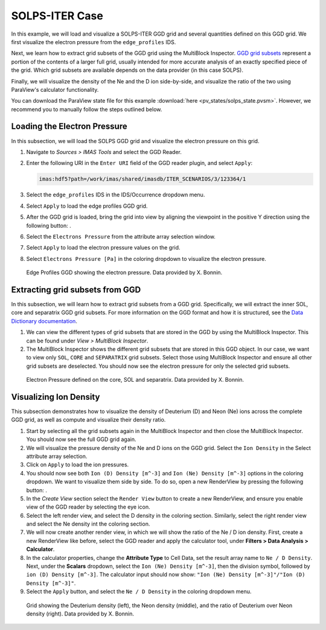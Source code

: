 .. _`training_solps`:

SOLPS-ITER Case
---------------

In this example, we will load and visualize a SOLPS-ITER GGD grid and several quantities defined on this GGD grid. We first visualize the electron pressure from the ``edge_profiles`` IDS. 

Next, we learn how to extract grid subsets of the GGD grid using the MultiBlock Inspector. `GGD grid subsets <https://imas-data-dictionary.readthedocs.io/en/latest/ggd_guide/doc.html#grid-subset-aos>`_ represent a portion of the contents of a larger full grid, usually intended for more accurate analysis of an exactly specified piece of the grid. Which grid subsets are available depends on the data provider (in this case SOLPS). 

Finally, we will visualize the density of the Ne and the D ion side-by-side, and visualize the ratio of the two using ParaView's calculator functionality.

You can download the ParaView state file for this example :download:`here <pv_states/solps_state.pvsm>`. However, we recommend you to manually follow the steps outlined below.

Loading the Electron Pressure
^^^^^^^^^^^^^^^^^^^^^^^^^^^^^
In this subsection, we will load the SOLPS GGD grid and visualize the electron pressure on this grid.

.. |ico1| image:: images/rotate_axis.png

#. Navigate to *Sources > IMAS Tools* and select the GGD Reader.
#. Enter the following URI in the ``Enter URI`` field of the GGD reader plugin, and select ``Apply``:

   .. code-block:: bash

      imas:hdf5?path=/work/imas/shared/imasdb/ITER_SCENARIOS/3/123364/1

#. Select the ``edge_profiles`` IDS in the IDS/Occurrence dropdown menu.
#. Select ``Apply`` to load the edge profiles GGD grid.
#. After the GGD grid is loaded, bring the grid into view by aligning the viewpoint in the positive Y direction using the following button: |ico1|.
#. Select the ``Electrons Pressure`` from the attribute array selection window.
#. Select ``Apply`` to load the electron pressure values on the grid.
#. Select ``Electrons Pressure [Pa]`` in the coloring dropdown to visualize the electron pressure.


.. figure:: images/training/solps_electron_pressure.png

   Edge Profiles GGD showing the electron pressure. Data provided by X. Bonnin.

Extracting grid subsets from GGD
^^^^^^^^^^^^^^^^^^^^^^^^^^^^^^^^
In this subsection, we will learn how to extract grid subsets from a GGD grid. Specifically, we will extract the inner SOL, core and separatrix GGD grid subsets. For more information on the GGD format and how it is structured, see the `Data Dictionary documentation <https://imas-data-dictionary.readthedocs.io/en/latest/ggd_guide/doc.html>`_.

#. We can view the different types of grid subsets that are stored in the GGD by using the MultiBlock Inspector. This can be found under *View > MultiBlock Inspector*.
#. The MultiBlock Inspector shows the different grid subsets that are stored in this GGD object. In our case, we want to view only ``SOL``, ``CORE`` and ``SEPARATRIX`` grid subsets. Select those using MultiBlock Inspector and ensure all other grid subsets are deselected. You should now see the electron pressure for only the selected grid subsets.


.. figure:: images/training/solps_multiblock.png

   Electron Pressure defined on the core, SOL and separatrix. Data provided by X. Bonnin.


Visualizing Ion Density
^^^^^^^^^^^^^^^^^^^^^^^
This subsection demonstrates how to visualize the density of Deuterium (D) and Neon (Ne) ions across the complete GGD grid, as well as compute and visualize their density ratio.

.. |ico2| image:: images/training/split.png

#. Start by selecting all the grid subsets again in the MultiBlock Inspector and then close the MultiBlock Inspector. You should now see the full GGD grid again.
#. We will visualize the pressure density of the Ne and D ions on the GGD grid. Select the ``Ion Density`` in the Select attribute array selection.
#. Click on ``Apply`` to load the ion pressures.
#. You should now see both ``Ion (D) Density [m^-3]`` and ``Ion (Ne) Density [m^-3]`` options in the coloring dropdown. We want to visualize them side by side. To do so, open a new RenderView by pressing the following button: |ico2|.
#. In the *Create View* section select the ``Render View`` button to create a new RenderView, and ensure you enable view of the GGD reader by selecting the eye icon.
#. Select the left render view, and select the D density in the coloring section. Similarly, select the right render view and select the Ne density int the coloring section.
#. We will now create another render view, in which we will show the ratio of the Ne / D ion density. First, create a new RenderView like before, select the GGD reader and apply the calculator tool, under **Filters >  Data Analysis > Calculator**.
#. In the calculator properties, change the **Attribute Type** to Cell Data, set the result array name to ``Ne / D Density``. Next, under the **Scalars** dropdown, select the ``Ion (Ne) Density [m^-3]``, then the division symbol, followed by ``ion (D) Density [m^-3]``. The calculator input should now show: ``"Ion (Ne) Density [m^-3]"/"Ion (D) Density [m^-3]"``.
#. Select the ``Apply`` button, and select the ``Ne / D Density`` in the coloring dropdown menu.

.. figure:: images/training/ne_d_ratio.png

   Grid showing the Deuterium density (left), the Neon density (middle), and the ratio of Deuterium over Neon density (right). Data provided by X. Bonnin.
